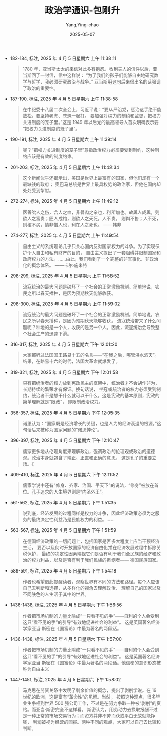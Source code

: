:PROPERTIES:
:ID:       57973d59-2e2e-4966-a1ff-ed3e9c62a54b
:END:
#+TITLE: 政治学通识-包刚升
#+AUTHOR: Yang,Ying-chao
#+DATE:   2025-05-07
#+OPTIONS:  ^:nil H:5 num:t toc:2 \n:nil ::t |:t -:t f:t *:t tex:t d:(HIDE) tags:not-in-toc
#+STARTUP:  oddeven lognotestate
#+SEQ_TODO: TODO(t) INPROGRESS(i) WAITING(w@) | DONE(d) CANCELED(c@)
#+TAGS:     noexport(n)
#+EXCLUDE_TAGS: noexport
#+FILETAGS: :zhengzhixuet:note:ireader:

- 182-184, 标注, 2025 年 4 月 5 日星期六 上午 11:38:11
  #+BEGIN_QUOTE md5: c4abf88ccf06c16c5565f89f2bddf5b6
  1780 年，亚当斯太太的来信对此多有抱怨。收到夫人的信件以后，亚当斯回了一封信，信中这样说：
  “为了我们的孩子们能够自由地研究数学与哲学，我必须研究政治与战争。”
  亚当斯用这句后来很出名的话强调了政治的重要性。
  #+END_QUOTE


- 187-190, 标注, 2025 年 4 月 5 日星期六 上午 11:38:58
  #+BEGIN_QUOTE md5: b9ff8851a3b4f01c357d4334c2490c08
  在中纪委十八届二次全会上，习近平说：“要从严治党，惩治这手绝不能放松，要坚持老虎、苍蝇一起打。
  要加强对权力的制约和监督，把权力关进制度的笼子里。”这是 1949 年以后党的最高领导人首次明确表示要
  “把权力关进制度的笼子里”。
  #+END_QUOTE


- 190-191, 标注, 2025 年 4 月 5 日星期六 上午 11:39:14
  #+BEGIN_QUOTE md5: c8ec0bda675582b26ad6560d11e78850
  呢？“把权力关进制度的笼子里”意指政治权力必须要受到制约，这种制约应该是有效的制度约束。
  #+END_QUOTE


- 201-203, 标注, 2025 年 4 月 5 日星期六 上午 11:42:34
  #+BEGIN_QUOTE md5: f605b3507c96c6f3a2f3b4fe9bfe4155
  这个新闻似乎还揭示出，美国是世界上最富有的国家，但他们却有一个最缺钱的政府；
  奥巴马总统是世界上最具权势的政治家，但他在国内却处处受到掣肘。
  #+END_QUOTE


- 272-274, 标注, 2025 年 4 月 5 日星期六 上午 11:49:12
  #+BEGIN_QUOTE md5: f5003d20aadfb4c65e6df20d54d1eb03
  医善吮人之伤，含人之血，非骨肉之亲也，利所加也。故舆人成舆，则欲人之富贵；匠人成棺，则欲人之夭死。人不贵，
  则舆不售；人不死，则棺不买，情非憎人也，利在人之死也。 ——韩非
  #+END_QUOTE


- 274-277, 标注, 2025 年 4 月 5 日星期六 上午 11:49:54
  #+BEGIN_QUOTE md5: e32828935b8c2d2aed9d5615dc9814e6
  自由主义的系统理论几乎只关心国内反对国家权力的斗争。为了实现保护个人自由和私有财产的目的，
  自由主义提出了一套阻碍并限制国家和政府权力的方法。……由此，我们看到了一个完整的非军事化、非政治化的概念体系。
  ——卡尔·施米特
  #+END_QUOTE


- 298-299, 标注, 2025 年 4 月 5 日星期六 上午 11:58:52
  #+BEGIN_QUOTE md5: a36cca8d4a94af565b5e8814c25240f5
  流寇统治的最大问题是破坏了一个社会的正常激励机制。简单地说，农民之所以春天播种，是因为预期秋天能够收获。
  #+END_QUOTE


- 298-300, 标注, 2025 年 4 月 5 日星期六 上午 11:59:02
  #+BEGIN_QUOTE md5: 019cd004389fdbaf574c7191203a8cdc
  流寇统治的最大问题是破坏了一个社会的正常激励机制。简单地说，农民之所以春天播种，是因为预期秋天能够收获。
  流寇统治带来了什么问题呢？种地的是一个人，收获的是另一个人。因此，流寇统治会导致整个社会生产的迅速下滑。
  #+END_QUOTE


- 316-317, 标注, 2025 年 4 月 5 日星期六 下午 12:01:20
  #+BEGIN_QUOTE md5: 6fee66b11011b7aac71666b7610dadb7
  大家都听过法国国王路易十五的名言——“在我之后，哪管洪水滔天”。结果，在路易十六的时代，法国大革命就爆发了。
  #+END_QUOTE


- 319-321, 标注, 2025 年 4 月 5 日星期六 下午 12:01:58
  #+BEGIN_QUOTE md5: 7e531d196acdf599a4fc45d90b8f5bf5
  只有把统治者的权力放到宪政民主的框架中，统治者才不会胡作非为，长期持续的繁荣才有保证。换句话说，
  坐寇或统治者的权力必须受到制约，统治者不是想干什么就可以干什么。这是宪政的基本原则，宪政的简单理解就是“限政”，
  即限制政治权力。
  #+END_QUOTE


- 356-357, 标注, 2025 年 4 月 5 日星期六 下午 12:05:35
  #+BEGIN_QUOTE md5: 3a91bdcd28bb27d837a35355f4a7cdc7
  诺思认为：“国家既是经济增长的关键，也是人为的经济衰退的根源。”这句话后来被称为国家问题的“诺思悖论”。
  #+END_QUOTE


- 396-397, 标注, 2025 年 4 月 5 日星期六 下午 12:10:47
  #+BEGIN_QUOTE md5: a5816ed66366697d25e7882ef557394e
  儒家更多地从伦理角度来理解政治，强调政治的伦理观或政治的道德观。政治本身就包含了端正、正直和正确的意思，
  这是孔子的重要立场。《
  #+END_QUOTE


- 409-410, 标注, 2025 年 4 月 5 日星期六 下午 12:11:52
  #+BEGIN_QUOTE md5: 90b5a9dd20f147d9138643d3835b512b
  儒家学说中还有“修身、齐家、治国、平天下”的说法，“修身”被放在首位。孔子追求的人生境界则是“内圣外王”。
  #+END_QUOTE


- 561-562, 标注, 2025 年 4 月 5 日星期六 下午 1:51:35
  #+BEGIN_QUOTE md5: 50b474ecc1f001b8a71155d0393ebbb8
  说到底，经济发展的过程同样是权力的斗争，因此经济政策必须为之服务的最终决定性利益乃是民族权力的利益。……
  #+END_QUOTE


- 563-567, 标注, 2025 年 4 月 5 日星期六 下午 1:51:59
  #+BEGIN_QUOTE md5: 37dfffe4b14cd2159365c69f955fd949
  在德国经济政策的一切问题上，包括国家是否多大程度上应当干预经济生活，
  要否以及何时开放国家的经济自由化并在经济发展过程中拆除关税保护，
  最终的决定性因素端视它们是否有利于我们全民族的经济和政治的权力利益，以及是否有利于我们民族的担纲者——
  德国民族国家。
  #+END_QUOTE

- 589-591, 标注, 2025 年 4 月 5 日星期六 下午 1:54:18
  #+BEGIN_QUOTE md5: eaa19b11cdd7a0683b85a6614b3af421
  作者也希望借此提醒读者，观察世界有不同的方法和路径。每个人应该自己去判断和选择，从多样化的视角去理解政治、
  理解自己的国家以及不同肤色的人生活于其中的世界。
  #+END_QUOTE

- 1436-1438, 标注, 2025 年 4 月 5 日星期六 下午 1:56:56
  #+BEGIN_QUOTE md5: 9cec1b76f38fd69835b1714724075c76
  作者把市场机制的力量比喻成“一只看不见的手”——自利的个人会受到这只“看不见的手”的引导“有效地促进社会的利益”。
  这是英国著名经济学家亚当·斯密在《国富论》中最为著名的两段话。
  #+END_QUOTE

- 1436-1438, 标注, 2025 年 4 月 5 日星期六 下午 1:57:00
  #+BEGIN_QUOTE md5: ccd0b80e945cdcd56ae9815ba8934073
  作者把市场机制的力量比喻成“一只看不见的手”——自利的个人会受到这只“看不见的手”的引导“有效地促进社会的利益”。
  这是英国著名经济学家亚当·斯密在《国富论》中最为著名的两段话。他信奉的意识形态被称为自由主义
  #+END_QUOTE

- 1447-1451, 标注, 2025 年 4 月 5 日星期六 下午 1:58:02
  #+BEGIN_QUOTE md5: c4439202fdde3b42f03aa76b0e52cea8
  马克思在劳资关系中发明了剩余价值的概念，提出了剥削学说。在 19 世纪的欧洲，这是富有“革命性”的见解。当然，
  按照这种观点，很多毕业生争相到世界 500 强公司工作，不过是在努力争取一种被“剥削”的资格。而亚当·斯密完全不这样看。
  斯密认为，用劳动力去换取报酬不过是一种正常的市场交易行为；而资方并非不劳而获或平白无故就能挣钱，
  利润被视为经营的回报。两种不同的观点，大家可以自己去比较和判断。
  #+END_QUOTE


* Unwashed Entries                                                  :noexport:
